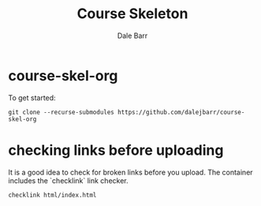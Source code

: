 #+TITLE: Course Skeleton
#+AUTHOR: Dale Barr
#+OPTIONS: toc:nil

* course-skel-org

To get started:

: git clone --recurse-submodules https://github.com/dalejbarr/course-skel-org

* checking links before uploading

It is a good idea to check for broken links before you upload. The container includes the `checklink` link checker.

: checklink html/index.html
